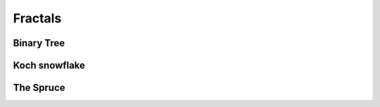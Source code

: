 Fractals
========

Binary Tree
^^^^^^^^^^^

.. tut:animation:: Binary tree
   :staves: F G
   :iterations: 2
   :start: 1

   G@DRAW_LINE, G@DRAW_CIRCLE, G@COUNT_3  # Draw a line and a circle.
   F@CALL_G                               # Invoke the "G" Stave.
   F@ROTATE_LEFT, F@ANGLE_15              # Rotate left.
   F@CALL_F, F@REVERSE, F@COUNT_2         # Repeat and reverse.
   F@ROTATE_RIGHT, F@ANGLE_15             # Rotate right.
   F@CALL_F, F@REVERSE, F@COUNT_2         # Repeat and reverse.
   !IT_INC
   !IT_INC
   !IT_INC
   !IT_INC

Koch snowflake
^^^^^^^^^^^^^^

.. tut:animation:: Koch snowflake
   :staves: F H G G::END DIAMOND
   :iterations: 3
   :start: 1

   F@CALL_H, F@ARGUMENT                      # Just invoke the stave "H". Be patient :)
   H@CALL_G, H@ARGUMENT                      # Just invoke the stave "G".
   G::END@DRAW_LINE, G::END@ARGUMENT         # Start drawing a line at the last iteration.
   DIAMOND@FRACT_1_3, DIAMOND@ARGUMENT       # Set a diamond argument as one-third of the argument.
   G@CALL_G, G@CALL_DIAMOND, G@ROTATE_LEFT, G@ANGLE_60               # Invoke the stave "G" and rotate the cursor by 60°.
   G@CALL_G, G@CALL_DIAMOND, G@ROTATE_RIGHT, G@COUNT_2, G@ANGLE_60   # Invoke the stave "G" and rotate the cursor by 120°.
   G@CALL_G, G@CALL_DIAMOND, G@ROTATE_LEFT, G@ANGLE_60               # Invoke the stave "G" and rotate the cursor by 60°.
   G@CALL_G, G@CALL_DIAMOND                                          # Invoke the stave "G" without rotation.
   F@REPLAY, F@COUNT_3                    # Repeat invoking the stave "H" three times.
   H@ROTATE_RIGHT, H@COUNT_2, H@ANGLE_60  # Rotate the cursor by 120° in the stave "H". Next steps increasing the iterations.
   !IT_INC
   !IT_INC
   !IT_INC
   !IT_INC

The Spruce
^^^^^^^^^^^^^^^^^^

.. tut:animation:: The Spruce fractal
   :staves: F G H DIAMOND INV_TRIANGLE
   :iterations: 4
   :start: 1

   F@ROTATE_LEFT, F@ANGLE_90, F@CALL_G  # Rotate by 90° and invoke the stave "G".
   G@CALL_H, G@ARGUMENT                 # Invoke the stave "H" with an argument.
   H@DRAW_LINE, H@ARGUMENT, H@DRAW_TRIANGLE, H@COUNT_3  # Draw a line and a triangle in the stave H.
   DIAMOND@COUNT_2, DIAMOND@COUNT_2, DIAMOND@FRACT_1_5, DIAMOND@ARGUMENT  # Let the diamond be a 4/5 of the argument.
   G@CALL_G, G@CALL_DIAMOND, G@REVERSE  # Invoke the stave "G" with the diamond and reverse.
   INV_TRIANGLE@COUNT_2, INV_TRIANGLE@FRACT_1_5, INV_TRIANGLE@ARGUMENT  # Let the inversed triangle be a 2/5 of the argument.
   G@ROTATE_RIGHT, G@ANGLE_30, G@CALL_G, G@CALL_INV_TRIANGLE, G@REVERSE, G@COUNT_2  # Draw the right side of the spruce and reverse.
   G@ROTATE_LEFT, G@ANGLE_30, G@CALL_G, G@CALL_INV_TRIANGLE, G@REVERSE, G@COUNT_2  # Do it again for the left side.
   !IT_INC  # Next steps increasing the iterations.
   !IT_INC
   !IT_INC
   !IT_INC
   !IT_INC
   !IT_INC